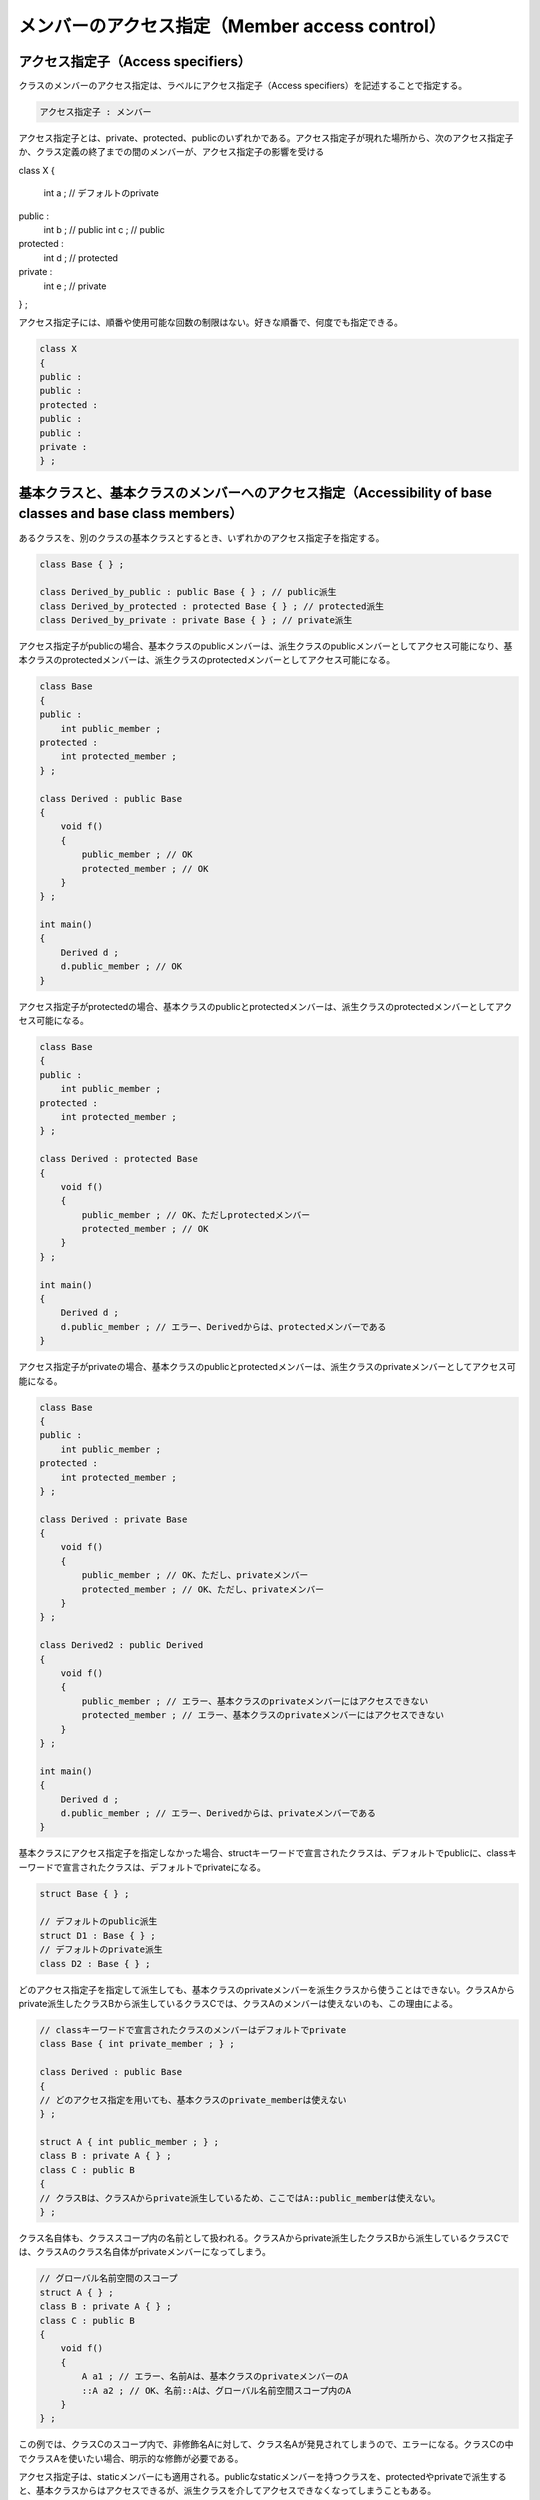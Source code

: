 メンバーのアクセス指定（Member access control）
================================================================================

アクセス指定子（Access specifiers）
--------------------------------------------------------------------------------



クラスのメンバーのアクセス指定は、ラベルにアクセス指定子（Access specifiers）を記述することで指定する。



.. code-block:: c++
  
  アクセス指定子 : メンバー

アクセス指定子とは、private、protected、publicのいずれかである。アクセス指定子が現れた場所から、次のアクセス指定子か、クラス定義の終了までの間のメンバーが、アクセス指定子の影響を受ける



class X
{
    int a ; // デフォルトのprivate
public :
    int b ; // public
    int c ; // public
protected :
    int d ; // protected
private :
    int e ; // private
} ;



アクセス指定子には、順番や使用可能な回数の制限はない。好きな順番で、何度でも指定できる。



.. code-block:: c++
  
  class X
  {
  public :
  public :
  protected :
  public :
  public :
  private :
  } ;


基本クラスと、基本クラスのメンバーへのアクセス指定（Accessibility of base classes and base class members）
--------------------------------------------------------------------------------



あるクラスを、別のクラスの基本クラスとするとき、いずれかのアクセス指定子を指定する。



.. code-block:: c++
  
  class Base { } ;
  
  class Derived_by_public : public Base { } ; // public派生
  class Derived_by_protected : protected Base { } ; // protected派生
  class Derived_by_private : private Base { } ; // private派生


アクセス指定子がpublicの場合、基本クラスのpublicメンバーは、派生クラスのpublicメンバーとしてアクセス可能になり、基本クラスのprotectedメンバーは、派生クラスのprotectedメンバーとしてアクセス可能になる。



.. code-block:: c++
  
  class Base
  {
  public :
      int public_member ;
  protected :
      int protected_member ;
  } ;
  
  class Derived : public Base
  {
      void f()
      {
          public_member ; // OK
          protected_member ; // OK
      }
  } ;
  
  int main()
  {
      Derived d ;
      d.public_member ; // OK
  }


アクセス指定子がprotectedの場合、基本クラスのpublicとprotectedメンバーは、派生クラスのprotectedメンバーとしてアクセス可能になる。



.. code-block:: c++
  
  class Base
  {
  public :
      int public_member ;
  protected :
      int protected_member ;
  } ;
  
  class Derived : protected Base
  {
      void f()
      {
          public_member ; // OK、ただしprotectedメンバー
          protected_member ; // OK
      }
  } ;
  
  int main()
  {
      Derived d ;
      d.public_member ; // エラー、Derivedからは、protectedメンバーである
  }


アクセス指定子がprivateの場合、基本クラスのpublicとprotectedメンバーは、派生クラスのprivateメンバーとしてアクセス可能になる。



.. code-block:: c++
  
  class Base
  {
  public :
      int public_member ;
  protected :
      int protected_member ;
  } ;
  
  class Derived : private Base
  {
      void f()
      {
          public_member ; // OK、ただし、privateメンバー
          protected_member ; // OK、ただし、privateメンバー
      }
  } ;
  
  class Derived2 : public Derived
  {
      void f()
      {
          public_member ; // エラー、基本クラスのprivateメンバーにはアクセスできない
          protected_member ; // エラー、基本クラスのprivateメンバーにはアクセスできない
      }
  } ;
  
  int main()
  {
      Derived d ;
      d.public_member ; // エラー、Derivedからは、privateメンバーである
  }


基本クラスにアクセス指定子を指定しなかった場合、structキーワードで宣言されたクラスは、デフォルトでpublicに、classキーワードで宣言されたクラスは、デフォルトでprivateになる。



.. code-block:: c++
  
  struct Base { } ;
  
  // デフォルトのpublic派生
  struct D1 : Base { } ; 
  // デフォルトのprivate派生
  class D2 : Base { } ;


どのアクセス指定子を指定して派生しても、基本クラスのprivateメンバーを派生クラスから使うことはできない。クラスAからprivate派生したクラスBから派生しているクラスCでは、クラスAのメンバーは使えないのも、この理由による。



.. code-block:: c++
  
  // classキーワードで宣言されたクラスのメンバーはデフォルトでprivate
  class Base { int private_member ; } ;
  
  class Derived : public Base
  {
  // どのアクセス指定を用いても、基本クラスのprivate_memberは使えない
  } ;
  
  struct A { int public_member ; } ;
  class B : private A { } ;
  class C : public B
  {
  // クラスBは、クラスAからprivate派生しているため、ここではA::public_memberは使えない。
  } ;


クラス名自体も、クラススコープ内の名前として扱われる。クラスAからprivate派生したクラスBから派生しているクラスCでは、クラスAのクラス名自体がprivateメンバーになってしまう。



.. code-block:: c++
  
  // グローバル名前空間のスコープ
  struct A { } ;
  class B : private A { } ;
  class C : public B
  {
      void f()
      {
          A a1 ; // エラー、名前Aは、基本クラスのprivateメンバーのA
          ::A a2 ; // OK、名前::Aは、グローバル名前空間スコープ内のA
      }
  } ;


この例では、クラスCのスコープ内で、非修飾名Aに対して、クラス名Aが発見されてしまうので、エラーになる。クラスCの中でクラスAを使いたい場合、明示的な修飾が必要である。



アクセス指定子は、staticメンバーにも適用される。publicなstaticメンバーを持つクラスを、protectedやprivateで派生すると、基本クラスからはアクセスできるが、派生クラスを介してアクセスできなくなってしまうこともある。



.. code-block:: c++
  
  // グローバル名前空間のスコープ
  struct A { static int data ; } ;
  int A::data ; 
  
  class B : private A { } ;
  class C : public B
  {
      void f()
      {
          data ; // エラー
          ::A::data ; // OK
      }
  } ;


クラスCからは、名前dataは、基本クラスAのメンバーdataとして発見されるので、アクセスできない。しかし、クラスA自体は、名前空間に存在するので、明示的な修飾を使えば、アクセスできる。



protectedの場合、friendではないクラス外部の関数からアクセスできなくなる。



.. code-block:: c++
  
  struct A { static int data ; }
  int A::data ;
  
  class B : protected A { } ;
  
  int main()
  {
      B::data ; // エラー
      A::data ; // OK
  }


ここでは、B::dataとA::dataは、どちらも同じオブジェクトを指しているが、アクセス指定の違いにより、B::dataという修飾名では、クラスBのfriendではないmain関数からアクセスすることができない。



基本クラスにアクセス可能である場合、派生クラスへのポインター型から、基本クラスへのポインター型に型変換できる。



.. code-block:: c++
  
  class A { } ;
  class B : public A { } ;
  class C : protected A
  {
      void f()
      {
          static_cast< A * >( this ) ; // OK、アクセス可能
      }
  } ;
  
  int main()
  {
      B b ;  
      static_cast< A * >( &b ) ; // OK、アクセス可能
      C c ;
      static_cast< A * >( &c ) ; // エラー、main関数からは、protectedメンバーにアクセスできない
      
  }


friend（Friends）
--------------------------------------------------------------------------------



クラスはfriendを宣言することができる。friendを宣言するには、friend指定子を使う。クラスのfriendとして宣言できるものは、関数かクラスである。クラスのfriendは、クラスのprivateとprotectedメンバーにアクセスできる。



.. code-block:: c++
  
  class X
  {
  private :
      typedef int type ; // privateメンバー
      friend void f() ; // friend関数
      friend class Y ; // friendクラス
  } ;
  
  void f()
  {
      X::type a ; // OK、関数void f(void)はXのfriend
  }
  
  class Y
  {
      X::type member ; // OK、クラスYはXのfriend
      void f()
      {
          X::type member ; // OK、クラスYはXのfriend        
      }
  } ;


friendクラスの宣言は、friend指定子に続けて、<a href="#dcl.type.elab">複雑型指定子</a>、<a href="#dcl.type.simple">単純型指定子</a>、typename指定子（<a href="#temp.res">名前解決</a>を参照）のいずれかを宣言しなければならない。



複雑型指定子は、最も分かりやすい。



.. code-block:: c++
  
  class X
  {
      friend class Y ;
      friend struct Z ;
  } ;


複雑型指定子を使う場合、クラスをあらかじめ宣言しておく必要はない。名前がクラスであることが、その時点で宣言されるからだ。



単純型指定子に名前を使う場合は、それより以前に、クラスを宣言しておく必要がある。



.. code-block:: c++
  
  class Y ; // Yをクラスとして宣言
  
  class X
  {
      friend Y ; // OK、Yはクラスである
      friend Z ; // エラー、名前Zは見つからない
  
      friend class A ; // OK、Aはクラスとして、ここで宣言されている
  } ;


あらかじめ名前が宣言されていない場合は、エラーとなる。



単純型指定子にテンプレート名を使うこともできる。



.. code-block:: c++
  
  template < typename T >
  class X
  {
      friend T ; // OK
  } ;


typename指定子を指定する場合は、以下のようになる。



.. code-block:: c++
  
  template < typename T >
  class X
  {
      friend typename T::type ;
  } ;


T::typeは、依存名を型として使っているので、typenameが必要である。



もし、型指定子がクラス型ではない場合、単に無視される。これは、テンプレートコードを書くときに便利である。



.. code-block:: c++
  
  template < typename T >
  class X
  {
      friend T ;
  } ;
  
  X<int> x ; // OK、friend宣言は無視される
  
  template < typename T >
  class Y
  {
      friend typename T::type ;
  } ;
  
  struct Z { typedef int type ; } ;
  
  Y<Z> y ; // OK、friend宣言は無視される


無視されるのは、あくまで、型指定子がクラス型ではなかった場合である。すでに説明したように、単純型指定子で、名前が見つからなかった場合は、エラーになる。



friend関数の宣言は、通常通りの関数の宣言の文法に、friend指定子を記述する。前方宣言は必須ではない。friend関数には、<a href="#dcl.stc">ストレージクラス指定子</a>を記述することはできない。



.. code-block:: c++
  
  class X
  {
      friend void f() ;
      friend int g( int, int, int ) ;
      friend X operator + ( X const &, X const & ) ;
  } ;


friend関数として宣言された関数がオーバーロードされていた場合でも、friend関数として宣言したシグネチャの関数しか、friendにはならない。



.. code-block:: c++
  
  void f( int ) ;
  void f( double ) ;
  
  class X
  {
      friend void f( int ) ;
  } ;


この例では、void f(int)のみが、Xのfriend関数になる。void f(double)は、friend関数にはならない。



他のクラスのメンバー関数も、friend関数として宣言できる。メンバー関数には、コンストラクターやデストラクターも含まれる。



.. code-block:: c++
  
  class X ; // 名前Xをクラス型として宣言
  
  class Y
  {
  public :
      void f( ) ; // メンバー関数
      Y & operator = ( X const & ) ; // 代入演算子
      Y() ; // コンストラクター
      ~Y() ; // デストラクター
  } ;
  
  class X
  {
      // 以下4行は、すべて正しいfriend宣言
      friend void Y::f( ) ;
      friend Y & Y::operator = ( X const & ) ;
      friend Y::Y() ;
      friend Y::~Y() ;
  } ;


friend宣言自体には、アクセス指定は適用されない。ただし、friend宣言の中でアクセスできない名前を使うことはできない。



.. code-block:: c++
  
  class Y
  {
  private :
      void f( ) ; // privateメンバー
  } ;
  
  class X
  {
      // エラー、Yのprivateメンバーにはアクセス出来ない
      // friend宣言の中の名前の使用には、アクセス指定が影響する
      friend void Y::g() ;
  
  // アクセス指定は、friend宣言自体に影響を及ぼさない
  // 以下3行のfriend宣言に、アクセス指定は何の意味もなさない
  private :
      friend void f() ;
  protected :
      friend void g() ;
  public :
      friend void h() ;
  } ;


Y::fはprivateメンバーなので、Xからはアクセスできない。Xのfriend宣言は、関数f, g, hを、Xのfriendとして宣言しているが、この宣言に、Xのアクセス指定は何の効果も与えない。



friend宣言は、実は関数を定義することができる。



.. code-block:: c++
  
  class X
  {
      friend void f() { } // 関数の定義
  } ;


friend宣言で定義された関数は、クラスが定義されている名前空間スコープの関数になる。クラスのメンバー関数にはならない。ただし、friend宣言で定義された関数は、ADLを使わなければ、呼び出すことはできない。非修飾名前探索や、修飾名前探索で、関数名を参照する方法はない。



.. code-block:: c++
  
  // グローバル名前空間のスコープ
  
  class X
  {
      // fはメンバー関数ではない
      // クラスXの定義されているグローバル名前空間のスコープ内の関数
      friend void f( X ) { }
      // gはメンバー関数ではない
      // gを呼び出す方法は存在しない
      friend void g() { }
  } ;
  
  int main()
  {
      X x ;
      f(x) ; // OK、ADLによる名前探索
  
      (f)(x) ; // エラー、括弧がADLを阻害する。ADLが働かないので名前fが見つからない
      ::f(x) ; // エラー、名前fが見つからない
      g() ; // エラー、名前gが見つからない
  }


このように、通常の名前探索では関数名が見つからないという問題があるため、friend宣言内での関数定義は、行うべきではない。




friendによって宣言された関数は、前方宣言されていない場合、外部リンケージを持つ。前方宣言されている場合、リンケージは前方宣言に従う。



.. code-block:: c++
  
  inline void g() ; // 前方宣言、関数gは内部リンケージを持つ
  
  class X
  {
      friend void f() ; // 関数fは外部リンケージを持つ
      friend void g() ; // 関数gは内部リンケージを持つ
  } ;
  
  // 定義
  void f() { } // 外部リンケージ
  inline void g() { }


friend宣言は、派生されることはない。また、あるクラスのfriendのfriendは、あるクラスのfriendではない。つまり、友達の友達は、友達ではない。



.. code-block:: c++
  
  class A
  {
  private :
      typedef int type ;
      friend class B ;
  } ;
  
  class B
  {
      // OK、BはAのfriend
      typedef A::type type ;
  
      friend class C ;
  } ;
  
  class C
  {
      // エラー、BはAのfriendである。CはBのfriendである。
      // Cは、Aからみて、friendのfriendにあたる。
      // しかし、CはAのfriendではない。
      typedef A::type type ;
  } ;
  
  class D : public B
  {
      // エラー、DはBから派生している。BはAのfriendである。
      // しかし、DはAのfriendではない
      typedef A::type type ;
  } ;


ローカルクラスの中でfriend宣言で、非修飾名を使った場合、名前探索において、ローカルクラスの定義されている関数外のスコープは考慮されない。friend関数を宣言する場合、対象の関数はfriend宣言に先立って宣言されていなければならない。friendクラスを宣言する場合、クラス名はローカルクラスの名前であると解釈される。



.. code-block:: c++
  
  class A ; // ::A
  void B() ; // ::B
  
  void f()
  {
      // 関数の前方宣言は関数内でも可能
      void C( void ) ; // 定義は別の場所
  
      class Y ; // ローカルクラスYの宣言
  
      // ローカルクラスXの定義
      class X
      {
          friend class A ; // OK、ただし、::Aではなく、ローカルクラスのA
          friend class ::A ; // OK、::A
          friend class Y ; // OK、ただしローカルクラスY
  
          friend void B() ; // エラー、Bは宣言されていない。::Bは考慮されない
          friend void C() ; // OK、関数内の前方宣言により名前を発見
      } ;
  }


friend宣言とテンプレートの組み合わせについては、<a href="#temp.friend">テンプレート宣言のfriend</a>を参照。


protectedメンバーアクセス（Protected member access）
--------------------------------------------------------------------------------



<p class="editorial-note">
TODO:保留


virtual関数へのアクセス（Access to virtual functions）
--------------------------------------------------------------------------------



virtual関数へのアクセスは、virtual関数の宣言によって決定される。virtual関数のオーバーライドには影響されない。



.. code-block:: c++
  
  class Base
  {
  public :
      virtual void f() { }
  } ;
  
  class Derived : public Base
  {
  private :
      void f() { } // Base::fをオーバーライド
  } ;
  
  int main()
  {
      Derived d ;
      d.f() ; // エラー、Derived::fはprivateメンバー
  
      Base & ref = d ;
      ref.f() ; // OK、Derived::fを呼ぶ
  }


Derived::fはprivateメンバーなので、関数mainから呼び出すことはできない。しかし、Base::fはpublicメンバーである。Base::fはvirtual関数なので、呼び出す関数は、実行時のオブジェクトの型によって決定される。この時、オーバーライドしたvirtual関数のアクセス指定は、考慮されない。Base::fのアクセス指定のみが考慮される。この例では、関数mainから、Derived::fを直接呼び出すことはできないが、Baseへのリファレンスやポインターを経由すれば、呼び出すことができる。



virtual関数呼び出しのアクセスチェックは、呼び出す際の式の型によって、静的に決定される。基本クラスでpublicメンバーとして宣言されているvirtual関数を、派生クラスでprotectedやprivateにしても、基本クラス経由で呼び出すことができる。


複数のアクセス（Multiple access）
--------------------------------------------------------------------------------



多重派生によって、基本クラスのメンバーに対して、複数のアクセスパスが形成されている場合、アクセス可能なパスを経由してアクセスが許可される。



.. code-block:: c++
  
  class Base
  {
  public :
      void f() { }
  } ;
  
  class D1 : private virtual Base { } ;
  class D2 : public virtual Base { } ;
  
  class Derived : public D1, public D2
  {
      void f()
      {
          Base::f() ; // OK、D2を経由してアクセスする
      }
  } ;


D1はBaseをprivate派生しているので、DerivedからD1経由では、Baseにアクセスできない。しかし、D2経由でアクセスできる。


ネストされたクラス（Nested classes）
--------------------------------------------------------------------------------



ネストされたクラスも、クラスのメンバーであるので、他のメンバーとアクセス権限を持つ。



.. code-block:: c++
  
  class Outer
  {
  private :
      typedef int type ; // privateメンバー
  
      class Inner
      {
          Outer::type data ; // OK、InnerはOuterのメンバー
      } ;
  } ;


OuterにネストされたクラスInnerは、Outerのメンバーなので、Outerのprivateメンバーにアクセスすることができる。



ただし、ネストされたクラスをメンバーとして持つクラスは、ネストされたクラスに対して、特別なアクセス権限は持たない。



.. code-block:: c++
  
  class Outer
  {
      class Inner
      {
      private :
          typedef int type ; // privateメンバー
      } ;
  
      void f()
      {
          Inner::type x ; // エラー、Inner::typeはprivateメンバー
      }
  } ;


この例では、Outerは、Innerのprivateメンバーにはアクセスできない。


